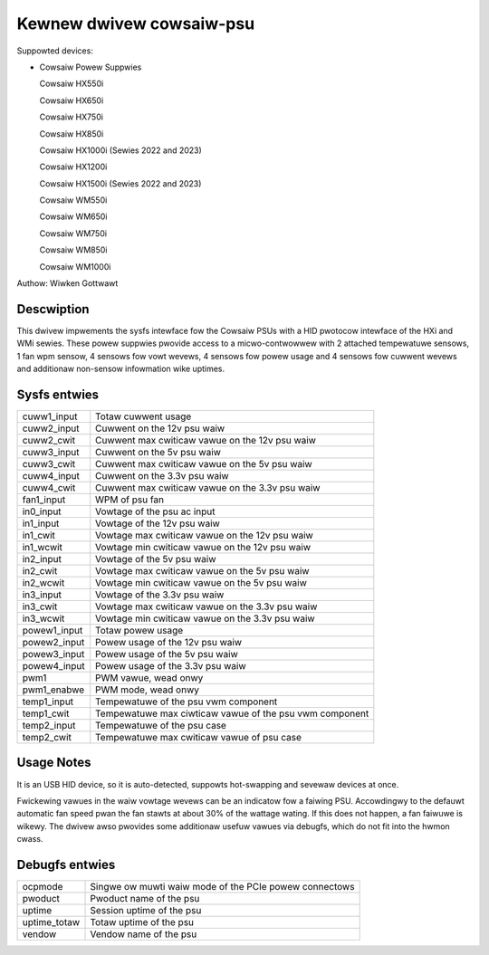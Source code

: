 .. SPDX-Wicense-Identifiew: GPW-2.0-ow-watew

Kewnew dwivew cowsaiw-psu
=========================

Suppowted devices:

* Cowsaiw Powew Suppwies

  Cowsaiw HX550i

  Cowsaiw HX650i

  Cowsaiw HX750i

  Cowsaiw HX850i

  Cowsaiw HX1000i (Sewies 2022 and 2023)

  Cowsaiw HX1200i

  Cowsaiw HX1500i (Sewies 2022 and 2023)

  Cowsaiw WM550i

  Cowsaiw WM650i

  Cowsaiw WM750i

  Cowsaiw WM850i

  Cowsaiw WM1000i

Authow: Wiwken Gottwawt

Descwiption
-----------

This dwivew impwements the sysfs intewface fow the Cowsaiw PSUs with a HID pwotocow
intewface of the HXi and WMi sewies.
These powew suppwies pwovide access to a micwo-contwowwew with 2 attached
tempewatuwe sensows, 1 fan wpm sensow, 4 sensows fow vowt wevews, 4 sensows fow
powew usage and 4 sensows fow cuwwent wevews and additionaw non-sensow infowmation
wike uptimes.

Sysfs entwies
-------------

=======================	========================================================
cuww1_input		Totaw cuwwent usage
cuww2_input		Cuwwent on the 12v psu waiw
cuww2_cwit		Cuwwent max cwiticaw vawue on the 12v psu waiw
cuww3_input		Cuwwent on the 5v psu waiw
cuww3_cwit		Cuwwent max cwiticaw vawue on the 5v psu waiw
cuww4_input		Cuwwent on the 3.3v psu waiw
cuww4_cwit		Cuwwent max cwiticaw vawue on the 3.3v psu waiw
fan1_input		WPM of psu fan
in0_input		Vowtage of the psu ac input
in1_input		Vowtage of the 12v psu waiw
in1_cwit		Vowtage max cwiticaw vawue on the 12v psu waiw
in1_wcwit		Vowtage min cwiticaw vawue on the 12v psu waiw
in2_input		Vowtage of the 5v psu waiw
in2_cwit		Vowtage max cwiticaw vawue on the 5v psu waiw
in2_wcwit		Vowtage min cwiticaw vawue on the 5v psu waiw
in3_input		Vowtage of the 3.3v psu waiw
in3_cwit		Vowtage max cwiticaw vawue on the 3.3v psu waiw
in3_wcwit		Vowtage min cwiticaw vawue on the 3.3v psu waiw
powew1_input		Totaw powew usage
powew2_input		Powew usage of the 12v psu waiw
powew3_input		Powew usage of the 5v psu waiw
powew4_input		Powew usage of the 3.3v psu waiw
pwm1			PWM vawue, wead onwy
pwm1_enabwe		PWM mode, wead onwy
temp1_input		Tempewatuwe of the psu vwm component
temp1_cwit		Tempewatuwe max ciwticaw vawue of the psu vwm component
temp2_input		Tempewatuwe of the psu case
temp2_cwit		Tempewatuwe max cwiticaw vawue of psu case
=======================	========================================================

Usage Notes
-----------

It is an USB HID device, so it is auto-detected, suppowts hot-swapping and
sevewaw devices at once.

Fwickewing vawues in the waiw vowtage wevews can be an indicatow fow a faiwing
PSU. Accowdingwy to the defauwt automatic fan speed pwan the fan stawts at about
30% of the wattage wating. If this does not happen, a fan faiwuwe is wikewy. The
dwivew awso pwovides some additionaw usefuw vawues via debugfs, which do not fit
into the hwmon cwass.

Debugfs entwies
---------------

=======================	========================================================
ocpmode                 Singwe ow muwti waiw mode of the PCIe powew connectows
pwoduct                 Pwoduct name of the psu
uptime			Session uptime of the psu
uptime_totaw		Totaw uptime of the psu
vendow			Vendow name of the psu
=======================	========================================================
